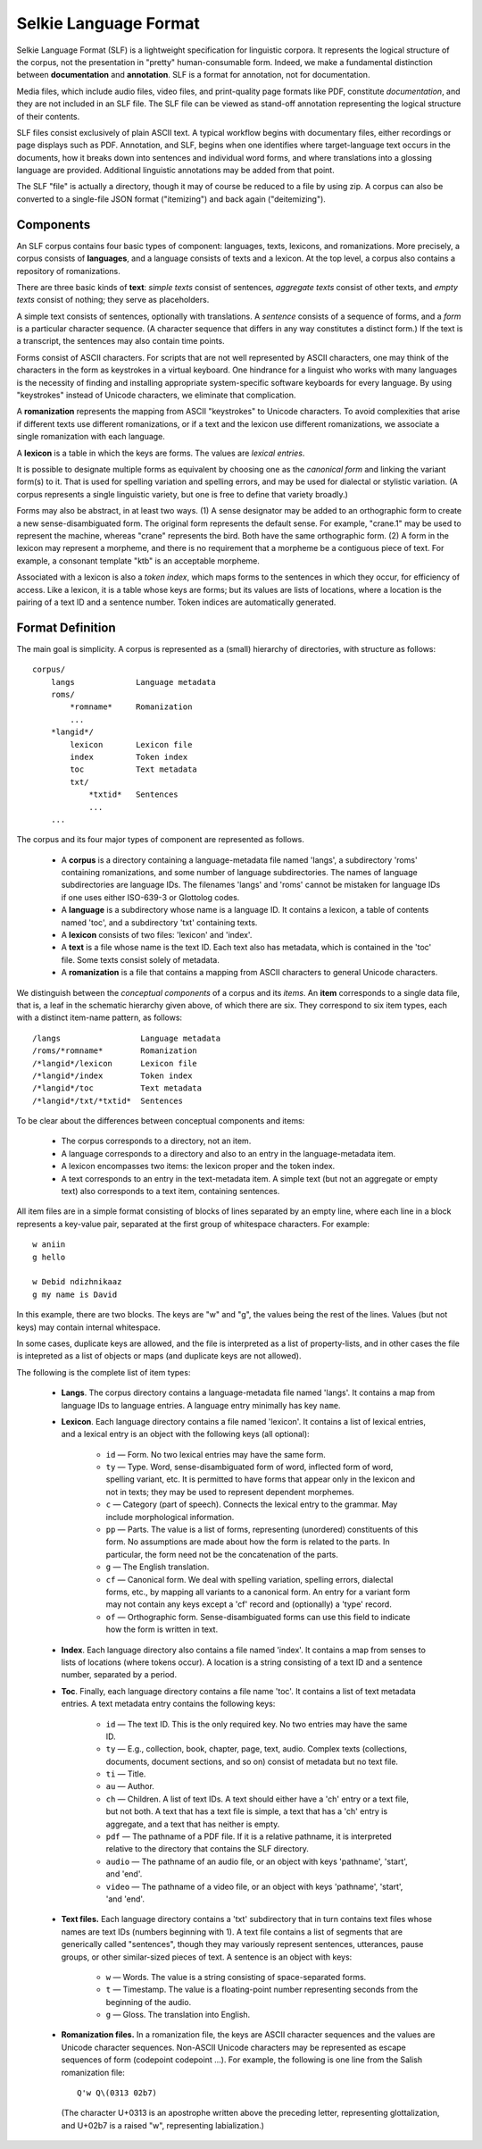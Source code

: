 
Selkie Language Format
======================

Selkie Language Format (SLF) is a lightweight specification for
linguistic corpora. It represents the logical structure of the corpus,
not the presentation in "pretty" human-consumable form. Indeed, we
make a fundamental distinction between **documentation** and
**annotation**. SLF is a format for annotation, not for documentation.

Media files, which include audio files, video files, and print-quality
page formats like PDF, constitute *documentation*,
and they are not included in an SLF file.
The SLF file can be viewed as stand-off annotation
representing the logical structure of their contents.

SLF files consist exclusively of plain ASCII text.
A typical workflow begins with documentary files, either recordings or
page displays such as PDF. Annotation, and SLF, begins when one 
identifies where target-language text occurs in the
documents, how it breaks down into sentences and individual word
forms, and where translations into a glossing language are provided.
Additional linguistic annotations may be added from that
point.

The SLF "file" is actually a directory, though it may of course be
reduced to a file by using zip. A corpus can also be converted to a
single-file JSON format ("itemizing") and back again ("deitemizing").

Components
----------

An SLF corpus contains four basic types of component: languages, texts,
lexicons, and romanizations. More precisely,
a corpus consists of **languages**, and a language consists of texts and
a lexicon. At the top level, a corpus also contains
a repository of romanizations.

There are three basic kinds of **text**: *simple texts* consist of sentences,
*aggregate texts* consist of other texts, and *empty texts* consist of
nothing; they serve as placeholders.

A simple text consists of sentences, optionally with translations.
A *sentence* consists of a sequence of forms, and a *form* is a particular
character sequence. (A character sequence that
differs in any way constitutes a distinct form.)
If the text is a transcript, the sentences may also contain time
points.

Forms consist of ASCII characters. For
scripts that are not well represented by ASCII characters, one may
think of the characters in the form as keystrokes in a
virtual keyboard. One hindrance for a linguist who works with many
languages is the necessity of finding and installing appropriate
system-specific software keyboards for every language. By
using "keystrokes" instead of Unicode characters, we eliminate that
complication.

A **romanization** represents the mapping from ASCII
"keystrokes" to Unicode characters. To avoid complexities that arise
if different texts use different romanizations, or if a text and the
lexicon use different romanizations, we associate a single
romanization with each language.

A **lexicon** is a table in which the keys are forms. The values are
*lexical entries*.

It is possible to designate multiple forms as
equivalent by choosing one as the *canonical form* and linking the
variant form(s) to it. That is used for spelling variation and spelling
errors, and may be used for dialectal or stylistic variation. (A
corpus represents a single linguistic variety, but one is free to
define that variety broadly.)

Forms may also be abstract, in at least two ways. (1) A sense
designator may be
added to an orthographic form to create a new sense-disambiguated form. The original
form represents the default sense. For example, "crane.1" may be used
to represent the machine, whereas "crane" represents the bird. Both
have the same orthographic form. (2) A form in the lexicon may
represent a morpheme, and there is no requirement that a morpheme be a
contiguous piece of text. For example, a consonant template "ktb"
is an acceptable morpheme.

Associated with a lexicon is also a *token index*, which maps forms to
the sentences in which they occur, for efficiency of access.
Like a lexicon, it is a table whose keys are forms;
but its values are lists of locations, where a
location is the pairing of a text ID and a sentence
number. Token indices are automatically generated.

Format Definition
-----------------

The main goal is simplicity. A corpus is represented as a (small)
hierarchy of directories, with structure as follows::

   corpus/
       langs             Language metadata
       roms/
           *romname*     Romanization
           ...
       *langid*/
           lexicon       Lexicon file
           index         Token index
           toc           Text metadata
           txt/
               *txtid*   Sentences
               ...
       ...

The corpus and its four major types of component are represented as follows.

 * A **corpus** is a directory containing a language-metadata file named
   'langs', a subdirectory 'roms' containing romanizations, and some
   number of language subdirectories. The names of language
   subdirectories are language IDs. The filenames 'langs' and
   'roms' cannot be mistaken for language IDs if one uses either
   ISO-639-3 or Glottolog codes.

 * A **language** is a subdirectory whose name is a language ID.
   It contains a lexicon, a table of
   contents named 'toc', and a subdirectory 'txt' containing texts.

 * A **lexicon** consists of two files: 'lexicon' and 'index'.

 * A **text** is a file whose name is the text ID. Each text also has
   metadata, which is contained in the 'toc' file. Some texts consist
   solely of metadata.

 * A **romanization** is a file that contains a mapping from ASCII
   characters to general Unicode characters.

We distinguish between the *conceptual components* of a corpus and its *items*.
An **item** corresponds to a single data file, that is, a leaf in
the schematic hierarchy given above, of which there are six.
They correspond to six item types, each with a
distinct item-name pattern, as follows::

   /langs                 Language metadata
   /roms/*romname*        Romanization
   /*langid*/lexicon      Lexicon file
   /*langid*/index        Token index
   /*langid*/toc          Text metadata
   /*langid*/txt/*txtid*  Sentences

To be clear about the differences between conceptual components and items:

 * The corpus corresponds to a directory, not an item.

 * A language corresponds to a directory and also to an entry in the
   language-metadata item.

 * A lexicon encompasses two items: the lexicon proper and the token
   index.

 * A text corresponds to an entry in the text-metadata item. A simple
   text (but not an aggregate or empty text) also corresponds to a text
   item, containing sentences.

All item files are in a simple format consisting of blocks of
lines separated by an empty line, where each line in a block
represents a key-value pair, separated at the first group of whitespace
characters. For example::

   w aniin
   g hello

   w Debid ndizhnikaaz
   g my name is David

In this example, there are two blocks. The keys are "w" and "g", the values being
the rest of the lines. Values (but not keys) may contain internal
whitespace.

In some cases, duplicate keys are allowed, and the file is
interpreted as a list of property-lists, and in other cases the file
is intepreted as a list of objects or maps (and duplicate keys are not allowed).

The following is the complete list of item types:

 * **Langs**. The corpus directory contains a language-metadata file named 'langs'.
   It contains a map
   from language IDs to language entries. A language entry
   minimally has key ``name``.

 * **Lexicon**. Each language directory contains a file named 'lexicon'.
   It contains a list of lexical entries,
   and a lexical entry is an object
   with the following keys (all optional):

    * ``id`` — Form. No two lexical entries may have the same form.

    * ``ty`` — Type. Word, sense-disambiguated form of word, 
      inflected form of word, spelling variant,
      etc. It is permitted to have forms that appear only in the
      lexicon and not in texts; they may be used to represent
      dependent morphemes.

    * ``c`` — Category (part of speech). Connects the lexical entry
      to the grammar. May include morphological information.
   
    * ``pp`` — Parts. The value is a list of forms, representing
      (unordered) constituents of this form. No assumptions are
      made about how the form is related to the parts. In
      particular, the form need not be the concatenation of the
      parts.

    * ``g`` — The English translation.

    * ``cf`` — Canonical form. We deal with spelling variation,
      spelling errors, dialectal forms, etc., by mapping all
      variants to a canonical form. An entry for a variant form may
      not contain any keys except a 'cf' record and (optionally) a
      'type' record.

    * ``of`` — Orthographic form. Sense-disambiguated forms can use
      this field to indicate how the form is written in text.

 * **Index**. Each language directory also contains a file named 'index'.
   It contains a map from senses to lists of
   locations (where tokens occur). A location is a string consisting
   of a text ID and a sentence number, separated by a period.

 * **Toc**. Finally, each language directory contains a file name 'toc'.
   It contains a list of text metadata entries. A text
   metadata entry contains the following keys:

    * ``id`` — The text ID. This is the only required key. No two
      entries may have the same ID.

    * ``ty`` — E.g., collection, book, chapter, page, text,
      audio. Complex texts (collections, documents, document sections,
      and so on) consist of metadata but no text file.

    * ``ti`` — Title.

    * ``au`` — Author.

    * ``ch`` — Children. A list of text IDs. A text should either have a
      'ch' entry or a text file, but not both. A text that has a text
      file is simple, a text that has a 'ch' entry is aggregate, and a
      text that has neither is empty.

    * ``pdf`` — The pathname of a PDF file. If it is a relative
      pathname, it is interpreted relative to the directory that
      contains the SLF directory.

    * ``audio`` — The pathname of an audio file, or an object with keys
      'pathname', 'start', and 'end'.

    * ``video`` — The pathname of a video file, or an object with keys
      'pathname', 'start', 'and 'end'.

 * **Text files.** Each language directory contains a 'txt'
   subdirectory that in turn contains text files whose names are text
   IDs (numbers beginning with 1).
   A text file contains a list of segments that are generically called
   "sentences", though they may variously represent sentences,
   utterances, pause groups, or other similar-sized pieces of text.
   A sentence is an object with keys:

    * ``w`` — Words. The value is a string consisting of
      space-separated forms.

    * ``t`` — Timestamp. The value is a floating-point number
      representing seconds from the beginning of the audio.

    * ``g`` — Gloss. The translation into English.

 * **Romanization files.** In a romanization file, the keys are ASCII
   character sequences and the values are Unicode character
   sequences. Non-ASCII Unicode characters may be represented as
   escape sequences of form \(codepoint codepoint ...\). For example,
   the following is one line from the Salish romanization file::

      Q'w Q\(0313 02b7)

   (The character U+0313 is an apostrophe written above the preceding
   letter, representing glottalization, and U+02b7 is a raised "w",
   representing labialization.)
